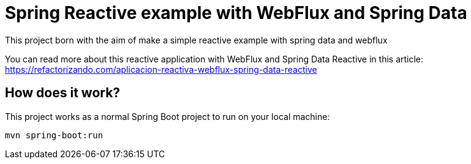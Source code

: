 = Spring Reactive example with WebFlux and Spring Data =

This project born with the aim of make a simple reactive example
with spring data and webflux

You can read more about this reactive application with WebFlux and Spring Data Reactive in this article:
https://refactorizando.com/aplicacion-reactiva-webflux-spring-data-reactive

== How does it work?

This project works as a normal Spring Boot project to run on your local machine:


    mvn spring-boot:run


